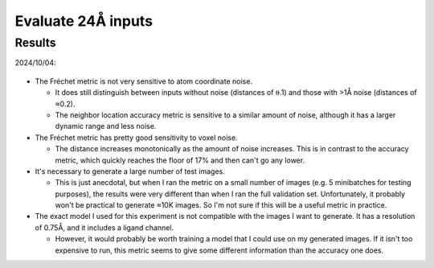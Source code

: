 *******************
Evaluate 24Å inputs
*******************

Results
=======

2024/10/04:

.. figure:: eval_metric.svg

- The Fréchet metric is not very sensitive to atom coordinate noise.

  - It does still distinguish between inputs without noise (distances of ⍬.1) 
    and those with >1Å noise (distances of ≈0.2).

  - The neighbor location accuracy metric is sensitive to a similar amount of 
    noise, although it has a larger dynamic range and less noise.

- The Fréchet metric has pretty good sensitivity to voxel noise.

  - The distance increases monotonically as the amount of noise increases.  
    This is in contrast to the accuracy metric, which quickly reaches the floor 
    of 17% and then can't go any lower.

- It's necessary to generate a large number of test images.

  - This is just anecdotal, but when I ran the metric on a small number of 
    images (e.g. 5 minibatches for testing purposes), the results were very 
    different than when I ran the full validation set.  Unfortunately, it 
    probably won't be practical to generate ≈10K images.  So I'm not sure if 
    this will be a useful metric in practice.

- The exact model I used for this experiment is not compatible with the images 
  I want to generate.  It has a resolution of 0.75Å, and it includes a ligand 
  channel.

  - However, it would probably be worth training a model that I could use on my 
    generated images.  If it isn't too expensive to run, this metric seems to 
    give some different information than the accuracy one does.
